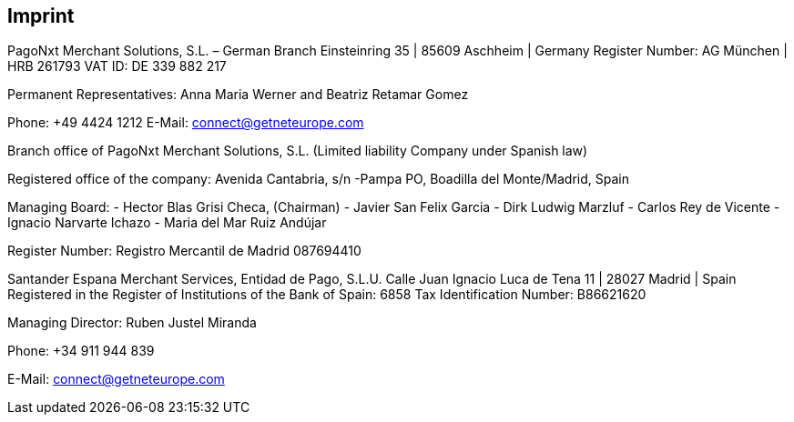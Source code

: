 [#Imprint]
== Imprint

PagoNxt Merchant Solutions, S.L. – German Branch 
Einsteinring 35 | 85609 Aschheim | Germany
Register Number: AG München | HRB 261793
VAT ID: DE 339 882 217
 
Permanent Representatives:
Anna Maria Werner and Beatriz Retamar Gomez

Phone: +49 4424 1212
E-Mail: connect@getneteurope.com

Branch office of PagoNxt Merchant Solutions, S.L.
(Limited liability Company under Spanish law)
 
Registered office of the company: Avenida Cantabria, s/n -Pampa PO,
Boadilla del Monte/Madrid, Spain

Managing Board: 
-	Hector Blas Grisi Checa, (Chairman)
-	Javier San Felix Garcia
-	Dirk  Ludwig Marzluf
-	Carlos Rey de Vicente
-	Ignacio Narvarte Ichazo 
-	Maria del Mar Ruiz Andújar
 
Register Number: Registro Mercantil de Madrid 087694410


Santander Espana Merchant Services, Entidad de Pago, S.L.U. 
Calle Juan Ignacio Luca de Tena 11 | 28027 Madrid | Spain
Registered in the Register of Institutions of the Bank of Spain:  6858
Tax Identification Number: B86621620
 
Managing Director: Ruben Justel Miranda

Phone: +34 911 944 839

E-Mail: connect@getneteurope.com
